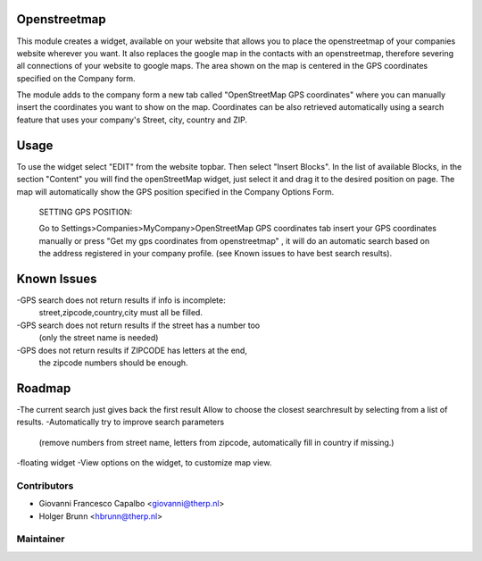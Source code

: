 .. image:: https://img.shields.io/badge/licence-AGPL--3-blue.svg
    :alt: License: AGPL-3
Openstreetmap
=====================
This module creates a widget, available on your website that allows you to 
place the openstreetmap of your companies website wherever you want. It also 
replaces the google map in the contacts with an openstreetmap, therefore 
severing all connections of your website to google maps.
The area shown on the map is centered in the GPS coordinates specified on the
Company form.

The module adds to the company form a new tab called 
"OpenStreetMap GPS coordinates" where you can manually insert the 
coordinates you want to show on the map. Coordinates can be also retrieved
automatically using a search feature that uses your company's 
Street, city, country and ZIP.


Usage
=====
To use the widget select "EDIT" from the website topbar.
Then select "Insert Blocks".
In the list of available Blocks, in the section "Content" you will find the
openStreetMap widget, just select it and drag it to the desired position 
on page. The map will automatically show the GPS position specified in the 
Company Options Form.

 SETTING GPS POSITION:

 Go to Settings>Companies>MyCompany>OpenStreetMap GPS coordinates tab
 insert your GPS coordinates manually or press 
 "Get my gps coordinates from openstreetmap" , it will do an automatic
 search based on the address registered in your company profile.
 (see Known issues to have best search results).


Known Issues
======================
-GPS search does not return results if info is incomplete: 
    street,zipcode,country,city must all be filled.
-GPS search does not return results if the street has a number too 
    (only the street name is needed)
-GPS does not return results if ZIPCODE has letters at the end, 
    the zipcode numbers should be enough.


Roadmap
=====================
-The current search just gives back the first result Allow to choose the 
closest searchresult by selecting from a list of results.
-Automatically try to improve search parameters 
    (remove numbers from street name, letters from zipcode, automatically
    fill in country if missing.)
-floating widget
-View options on the widget, to customize map view.


Contributors
------------
* Giovanni Francesco Capalbo  <giovanni@therp.nl>
* Holger Brunn <hbrunn@therp.nl>

Maintainer
----------

.. image:: https://odoo-community.org/logo.png
   :alt: Odoo Community Association
   :target: http://odoo-community.org

   This module is maintained by the OCA.

   OCA, or the Odoo Community Association, is a nonprofit organization whose mission is to support the collaborative development of Odoo features and promote its widespread use.

   To contribute to this module, please visit http://odoo-community.org.
